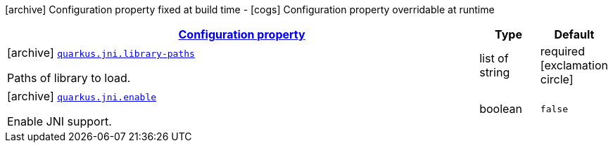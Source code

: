 [.configuration-legend]
icon:archive[title=Fixed at build time] Configuration property fixed at build time - icon:cogs[title=Overridable at runtime]️ Configuration property overridable at runtime 

[.configuration-reference.searchable, cols="80,.^10,.^10"]
|===

h|[[quarkus-core-jni-config_configuration]]link:#quarkus-core-jni-config_configuration[Configuration property]
h|Type
h|Default

a|icon:archive[title=Fixed at build time] [[quarkus-core-jni-config_quarkus.jni.library-paths]]`link:#quarkus-core-jni-config_quarkus.jni.library-paths[quarkus.jni.library-paths]`

[.description]
--
Paths of library to load.
--|list of string 
|required icon:exclamation-circle[title=Configuration property is required]


a|icon:archive[title=Fixed at build time] [[quarkus-core-jni-config_quarkus.jni.enable]]`link:#quarkus-core-jni-config_quarkus.jni.enable[quarkus.jni.enable]`

[.description]
--
Enable JNI support.
--|boolean 
|`false`

|===